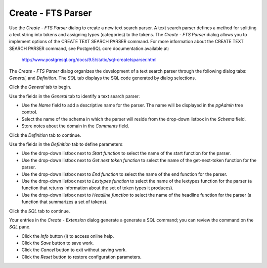 .. _fts_parser:

*******************
Create - FTS Parser     
*******************

Use the *Create - FTS Parser* dialog to create a new text search parser. A text search parser defines a method for splitting a text string into tokens and assigning types (categories) to the tokens. The *Create - FTS Parser* dialog allows you to implement options of the CREATE TEXT SEARCH PARSER command. For more information about the CREATE TEXT SEARCH PARSER command, see PostgreSQL core documentation available at:

   http://www.postgresql.org/docs/9.5/static/sql-createtsparser.html

The *Create - FTS Parser* dialog organizes the development of a text search parser through the following dialog tabs: *General*, and *Definition*. The *SQL* tab displays the SQL code generated by dialog selections. 
 
Click the *General* tab to begin.

.. image:: images/create_fts_parser_general.png

Use the fields in the *General* tab to identify a text search parser:

* Use the *Name* field to add a descriptive name for the parser. The name will be displayed in the *pgAdmin* tree control.
* Select the name of the schema in which the parser will reside from the drop-down listbox in the *Schema* field.
* Store notes about the domain in the *Comments* field.

Click the *Definition* tab to continue.

.. image:: images/create_fts_parser_definition.png

Use the fields in the *Definition* tab to define parameters:

* Use the drop-down listbox next to *Start function* to select the name of the start function for the parser.
* Use the drop-down listbox next to *Get next token function* to select the name of the get-next-token function for the parser.
* Use the drop-down listbox next to *End function* to select the name of the end function for the parser.
* Use the drop-down listbox next to *Lextypes function* to select the name of the lextypes function for the parser (a function that returns information about the set of token types it produces).
* Use the drop-down listbox next to *Headline function* to select the name of the headline function for the parser (a function that summarizes a set of tokens).

Click the *SQL* tab to continue.

.. image:: images/create_fts_parser_sql.png

Your entries in the *Create - Extension* dialog generate a generate a SQL command; you can review the command on the *SQL* pane.
 
* Click the *Info* button (i) to access online help. 
* Click the *Save* button to save work.
* Click the *Cancel* button to exit without saving work.
* Click the *Reset* button to restore configuration parameters.
